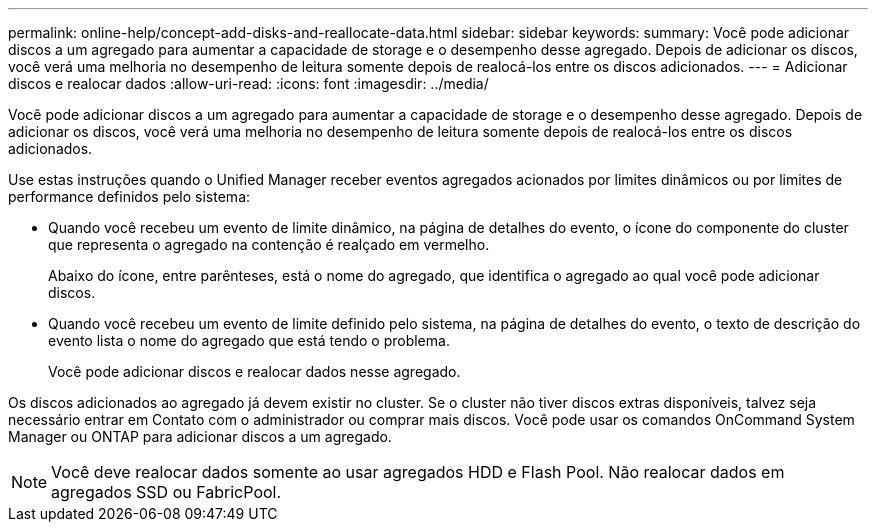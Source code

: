 ---
permalink: online-help/concept-add-disks-and-reallocate-data.html 
sidebar: sidebar 
keywords:  
summary: Você pode adicionar discos a um agregado para aumentar a capacidade de storage e o desempenho desse agregado. Depois de adicionar os discos, você verá uma melhoria no desempenho de leitura somente depois de realocá-los entre os discos adicionados. 
---
= Adicionar discos e realocar dados
:allow-uri-read: 
:icons: font
:imagesdir: ../media/


[role="lead"]
Você pode adicionar discos a um agregado para aumentar a capacidade de storage e o desempenho desse agregado. Depois de adicionar os discos, você verá uma melhoria no desempenho de leitura somente depois de realocá-los entre os discos adicionados.

Use estas instruções quando o Unified Manager receber eventos agregados acionados por limites dinâmicos ou por limites de performance definidos pelo sistema:

* Quando você recebeu um evento de limite dinâmico, na página de detalhes do evento, o ícone do componente do cluster que representa o agregado na contenção é realçado em vermelho.
+
Abaixo do ícone, entre parênteses, está o nome do agregado, que identifica o agregado ao qual você pode adicionar discos.

* Quando você recebeu um evento de limite definido pelo sistema, na página de detalhes do evento, o texto de descrição do evento lista o nome do agregado que está tendo o problema.
+
Você pode adicionar discos e realocar dados nesse agregado.



Os discos adicionados ao agregado já devem existir no cluster. Se o cluster não tiver discos extras disponíveis, talvez seja necessário entrar em Contato com o administrador ou comprar mais discos. Você pode usar os comandos OnCommand System Manager ou ONTAP para adicionar discos a um agregado.

[NOTE]
====
Você deve realocar dados somente ao usar agregados HDD e Flash Pool. Não realocar dados em agregados SSD ou FabricPool.

====